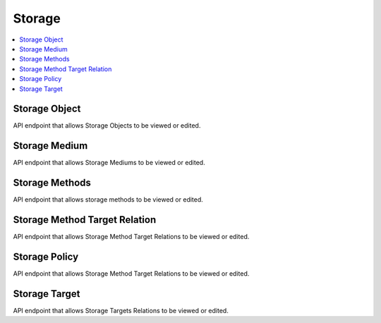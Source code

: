 =====================
Storage
=====================

.. contents::
    :local:

Storage Object
--------------

API endpoint that allows Storage Objects to be viewed or edited.

.. http:get:: /api/storage-objects/

..  http:example:: curl

   GET /api/storage-objects/ HTTP/1.1
   Host: localhost
   Accept: application/json
   Authorization: Basic YWRtaW46YWRtaW4=


   HTTP/1.1 200 OK
   Content-Type: application/json

    [
        {
            "id": "594db8cc-4af9-4bc2-8f46-e380e509e1aa",
            "content_location_type": 200,
            "content_location_value": "/ESSArch/data/store/cache/6408e64d-5974-4996-91cd-ec3df79e6c14.tar",
            "last_changed_local": "2019-10-01T10:10:10.483139+02:00",
            "last_changed_external": null,
            "ip": "6408e64d-5974-4996-91cd-ec3df79e6c14",
            "medium_id": "Default Cache Storage Target 1",
            "target_name": "Default Cache Storage Target 1",
            "target_target": "/ESSArch/data/store/cache",
            "storage_medium": "3a8400bb-2f33-42fb-8251-fa2f8a777154",
            "container": false
        }
    ]

Storage Medium
--------------

API endpoint that allows Storage Mediums to be viewed or edited.

.. http:get:: /api/storage-mediums/

..  http:example:: curl

   GET /api/storage-mediums/ HTTP/1.1
   Host: localhost
   Accept: application/json
   Authorization: Basic YWRtaW46YWRtaW4=


   HTTP/1.1 200 OK
   Content-Type: application/json

    [
        {
                "id": "923b919d-4663-4474-91cc-746cc3aad5a7",
                "medium_id": "Default Storage Target 1",
                "status": 20,
                "status_display": "Write",
                "location": "Media_Site-X",
                "location_status": 50,
                "location_status_display": "Robot",
                "block_size": 1024,
                "format": 103,
                "used_capacity": 2576512,
                "num_of_mounts": 0,
                "create_date": "2019-10-01T02:42:44.325991+02:00",
                "agent": "ESS",
                "storage_target": "46989670-adcc-41e8-bb54-a9f8bec35128",
                "tape_slot": null,
                "tape_drive": null
            },
            {
                "id": "910fa3b6-5c80-47d1-97a5-9195df5eb8dd",
                "medium_id": "Default Long-term Storage Target 1",
                "status": 20,
                "status_display": "Write",
                "location": "Media_Site-X",
                "location_status": 50,
                "location_status_display": "Robot",
                "block_size": 1024,
                "format": 103,
                "used_capacity": 2714650,
                "num_of_mounts": 0,
                "create_date": "2019-10-01T02:42:46.795739+02:00",
                "agent": "ESS",
                "storage_target": "2b8fc4be-7a28-4260-a225-65cd06ab23b7",
                "tape_slot": null,
                "tape_drive": null
            }
        ]


Storage Methods
---------------

API endpoint that allows storage methods to be viewed or edited.

.. http:get:: /api/storage-methods/

..  http:example:: curl

   GET /api/storage-methods/ HTTP/1.1
   Host: localhost
   Accept: application/json
   Authorization: Basic YWRtaW46YWRtaW4=


   HTTP/1.1 200 OK
   Content-Type: application/json

    [
        {
                "id": "5e0ebe69-57ad-4034-8c99-c8525039a1d5",
                "name": "Default Long-term Storage Method 1",
                "enabled": true,
                "type": 200,
                "targets": [
                    "2b8fc4be-7a28-4260-a225-65cd06ab23b7"
                ],
                "containers": true,
                "storage_method_target_relations": [
                    {
                        "id": "6a700132-226f-4471-b22a-cd5e6d12711a",
                        "name": "Default Long-term Storage Method Target Relation 1",
                        "status": 1,
                        "storage_target": {
                            "id": "2b8fc4be-7a28-4260-a225-65cd06ab23b7",
                            "name": "Default Long-term Storage Target 1",
                            "status": true,
                            "type": 200,
                            "default_block_size": 1024,
                            "default_format": 103,
                            "min_chunk_size": 0,
                            "min_capacity_warning": 0,
                            "max_capacity": 0,
                            "remote_server": "",
                            "master_server": "",
                            "target": "/ESSArch/data/store/longterm_disk1"
                        },
                        "storage_method": "5e0ebe69-57ad-4034-8c99-c8525039a1d5"
                    }
                ]
            },
            {
                "id": "c7d2b90e-0c54-4a65-b1a1-b09b9faca5f8",
                "name": "Default Storage Method 1",
                "enabled": true,
                "type": 200,
                "targets": [
                    "46989670-adcc-41e8-bb54-a9f8bec35128"
                ],
                "containers": false,
                "storage_method_target_relations": [
                    {
                        "id": "bfefc99f-110a-474c-a910-15983ac93921",
                        "name": "Default Storage Method Target Relation 1",
                        "status": 1,
                        "storage_target": {
                            "id": "46989670-adcc-41e8-bb54-a9f8bec35128",
                            "name": "Default Storage Target 1",
                            "status": true,
                            "type": 200,
                            "default_block_size": 1024,
                            "default_format": 103,
                            "min_chunk_size": 0,
                            "min_capacity_warning": 0,
                            "max_capacity": 0,
                            "remote_server": "",
                            "master_server": "",
                            "target": "/ESSArch/data/store/disk1"
                        },
                        "storage_method": "c7d2b90e-0c54-4a65-b1a1-b09b9faca5f8"
                    }
                ]
            }
        ]


Storage Method Target Relation
------------------------------

API endpoint that allows Storage Method Target Relations to be viewed or edited.

.. http:get:: /api/storage-method-target-relations/

..  http:example:: curl

   GET /api/storage-method-target-relations/ HTTP/1.1
   Host: localhost
   Accept: application/json
   Authorization: Basic YWRtaW46YWRtaW4=


   HTTP/1.1 200 OK
   Content-Type: application/json

    [
        {
            "id": "6a700132-226f-4471-b22a-cd5e6d12711a",
            "name": "Default Long-term Storage Method Target Relation 1",
            "status": 1,
            "storage_target": {
                "id": "2b8fc4be-7a28-4260-a225-65cd06ab23b7",
                "name": "Default Long-term Storage Target 1",
                "status": true,
                "type": 200,
                "default_block_size": 1024,
                "default_format": 103,
                "min_chunk_size": 0,
                "min_capacity_warning": 0,
                "max_capacity": 0,
                "remote_server": "",
                "master_server": "",
                "target": "/ESSArch/data/store/longterm_disk1"
            },
            "storage_method": "5e0ebe69-57ad-4034-8c99-c8525039a1d5"
        },
        {
            "id": "bfefc99f-110a-474c-a910-15983ac93921",
            "name": "Default Storage Method Target Relation 1",
            "status": 1,
            "storage_target": {
                "id": "46989670-adcc-41e8-bb54-a9f8bec35128",
                "name": "Default Storage Target 1",
                "status": true,
                "type": 200,
                "default_block_size": 1024,
                "default_format": 103,
                "min_chunk_size": 0,
                "min_capacity_warning": 0,
                "max_capacity": 0,
                "remote_server": "",
                "master_server": "",
                "target": "/ESSArch/data/store/disk1"
            },
            "storage_method": "c7d2b90e-0c54-4a65-b1a1-b09b9faca5f8"
        }
    ]


Storage Policy
--------------

API endpoint that allows Storage Method Target Relations to be viewed or edited.

.. http:get:: /api/storage-policies/

..  http:example:: curl

   GET /api/storage-policies/ HTTP/1.1
   Host: localhost
   Accept: application/json
   Authorization: Basic YWRtaW46YWRtaW4=


   HTTP/1.1 200 OK
   Content-Type: application/json

    [
        {
            "id": "0804f3d1-c259-4e20-9859-cd1d25022072",
            "index": true,
            "cache_minimum_capacity": 0,
            "cache_maximum_age": 0,
            "policy_id": "1",
            "policy_name": "default",
            "policy_stat": false,
            "ais_project_name": "",
            "ais_project_id": "",
            "mode": 0,
            "wait_for_approval": true,
            "checksum_algorithm": 0,
            "validate_checksum": true,
            "validate_xml": true,
            "ip_type": 1,
            "preingest_metadata": 0,
            "ingest_metadata": 4,
            "information_class": 0,
            "ingest_delete": true,
            "receive_extract_sip": true,
            "cache_storage": {
                "id": "1064f31c-0cc9-4ef3-8e06-20df20d9d047",
                "name": "Default Cache Storage Method",
                "enabled": true,
                "type": 200,
                "targets": [
                    "5b22d837-dcc5-4034-99a3-56634f76d469"
                ],
                "containers": false,
                "storage_method_target_relations": [
                    {
                        "id": "2ec9560c-62d7-43c3-b3be-7b90bab5fe9e",
                        "name": "Default Cache Storage Method Target Relation 1",
                        "status": 1,
                        "storage_target": {
                            "id": "5b22d837-dcc5-4034-99a3-56634f76d469",
                            "name": "Default Cache Storage Target 1",
                            "status": true,
                            "type": 200,
                            "default_block_size": 1024,
                            "default_format": 103,
                            "min_chunk_size": 0,
                            "min_capacity_warning": 0,
                            "max_capacity": 0,
                            "remote_server": "",
                            "master_server": "",
                            "target": "/ESSArch/data/store/cache"
                        },
                        "storage_method": "1064f31c-0cc9-4ef3-8e06-20df20d9d047"
                    }
                ]
            },
            "ingest_path": {
                "id": "ae821b0b-5e8a-426a-9271-046799c5fef3",
                "entity": "ingest",
                "value": "/ESSArch/data/ingest/packages"
            },
            "storage_methods": [
                {
                    "id": "1064f31c-0cc9-4ef3-8e06-20df20d9d047",
                    "name": "Default Cache Storage Method",
                    "enabled": true,
                    "type": 200,
                    "targets": [
                        "5b22d837-dcc5-4034-99a3-56634f76d469"
                    ],
                    "containers": false,
                    "storage_method_target_relations": [
                        {
                            "id": "2ec9560c-62d7-43c3-b3be-7b90bab5fe9e",
                            "name": "Default Cache Storage Method Target Relation 1",
                            "status": 1,
                            "storage_target": {
                                "id": "5b22d837-dcc5-4034-99a3-56634f76d469",
                                "name": "Default Cache Storage Target 1",
                                "status": true,
                                "type": 200,
                                "default_block_size": 1024,
                                "default_format": 103,
                                "min_chunk_size": 0,
                                "min_capacity_warning": 0,
                                "max_capacity": 0,
                                "remote_server": "",
                                "master_server": "",
                                "target": "/ESSArch/data/store/cache"
                            },
                            "storage_method": "1064f31c-0cc9-4ef3-8e06-20df20d9d047"
                        }
                    ]
                },
                {
                    "id": "5e0ebe69-57ad-4034-8c99-c8525039a1d5",
                    "name": "Default Long-term Storage Method 1",
                    "enabled": true,
                    "type": 200,
                    "targets": [
                        "2b8fc4be-7a28-4260-a225-65cd06ab23b7"
                    ],
                    "containers": true,
                    "storage_method_target_relations": [
                        {
                            "id": "6a700132-226f-4471-b22a-cd5e6d12711a",
                            "name": "Default Long-term Storage Method Target Relation 1",
                            "status": 1,
                            "storage_target": {
                                "id": "2b8fc4be-7a28-4260-a225-65cd06ab23b7",
                                "name": "Default Long-term Storage Target 1",
                                "status": true,
                                "type": 200,
                                "default_block_size": 1024,
                                "default_format": 103,
                                "min_chunk_size": 0,
                                "min_capacity_warning": 0,
                                "max_capacity": 0,
                                "remote_server": "",
                                "master_server": "",
                                "target": "/ESSArch/data/store/longterm_disk1"
                            },
                            "storage_method": "5e0ebe69-57ad-4034-8c99-c8525039a1d5"
                        }
                    ]
                },
                {
                    "id": "c7d2b90e-0c54-4a65-b1a1-b09b9faca5f8",
                    "name": "Default Storage Method 1",
                    "enabled": true,
                    "type": 200,
                    "targets": [
                        "46989670-adcc-41e8-bb54-a9f8bec35128"
                    ],
                    "containers": false,
                    "storage_method_target_relations": [
                        {
                            "id": "bfefc99f-110a-474c-a910-15983ac93921",
                            "name": "Default Storage Method Target Relation 1",
                            "status": 1,
                            "storage_target": {
                                "id": "46989670-adcc-41e8-bb54-a9f8bec35128",
                                "name": "Default Storage Target 1",
                                "status": true,
                                "type": 200,
                                "default_block_size": 1024,
                                "default_format": 103,
                                "min_chunk_size": 0,
                                "min_capacity_warning": 0,
                                "max_capacity": 0,
                                "remote_server": "",
                                "master_server": "",
                                "target": "/ESSArch/data/store/disk1"
                            },
                            "storage_method": "c7d2b90e-0c54-4a65-b1a1-b09b9faca5f8"
                        }
                    ]
                }
            ]
        }
    ]



Storage Target
--------------

API endpoint that allows Storage Targets Relations to be viewed or edited.

.. http:get:: /api/storage-targets/

..  http:example:: curl

   GET /api/storage-targets/ HTTP/1.1
   Host: localhost
   Accept: application/json
   Authorization: Basic YWRtaW46YWRtaW4=


   HTTP/1.1 200 OK
   Content-Type: application/json

    [
        {
            "id": "2b8fc4be-7a28-4260-a225-65cd06ab23b7",
            "name": "Default Long-term Storage Target 1",
            "status": true,
            "type": 200,
            "default_block_size": 1024,
            "default_format": 103,
            "min_chunk_size": 0,
            "min_capacity_warning": 0,
            "max_capacity": 0,
            "remote_server": "",
            "master_server": "",
            "target": "/ESSArch/data/store/longterm_disk1"
        },
        {
            "id": "46989670-adcc-41e8-bb54-a9f8bec35128",
            "name": "Default Storage Target 1",
            "status": true,
            "type": 200,
            "default_block_size": 1024,
            "default_format": 103,
            "min_chunk_size": 0,
            "min_capacity_warning": 0,
            "max_capacity": 0,
            "remote_server": "",
            "master_server": "",
            "target": "/ESSArch/data/store/disk1"
        }
    ]


